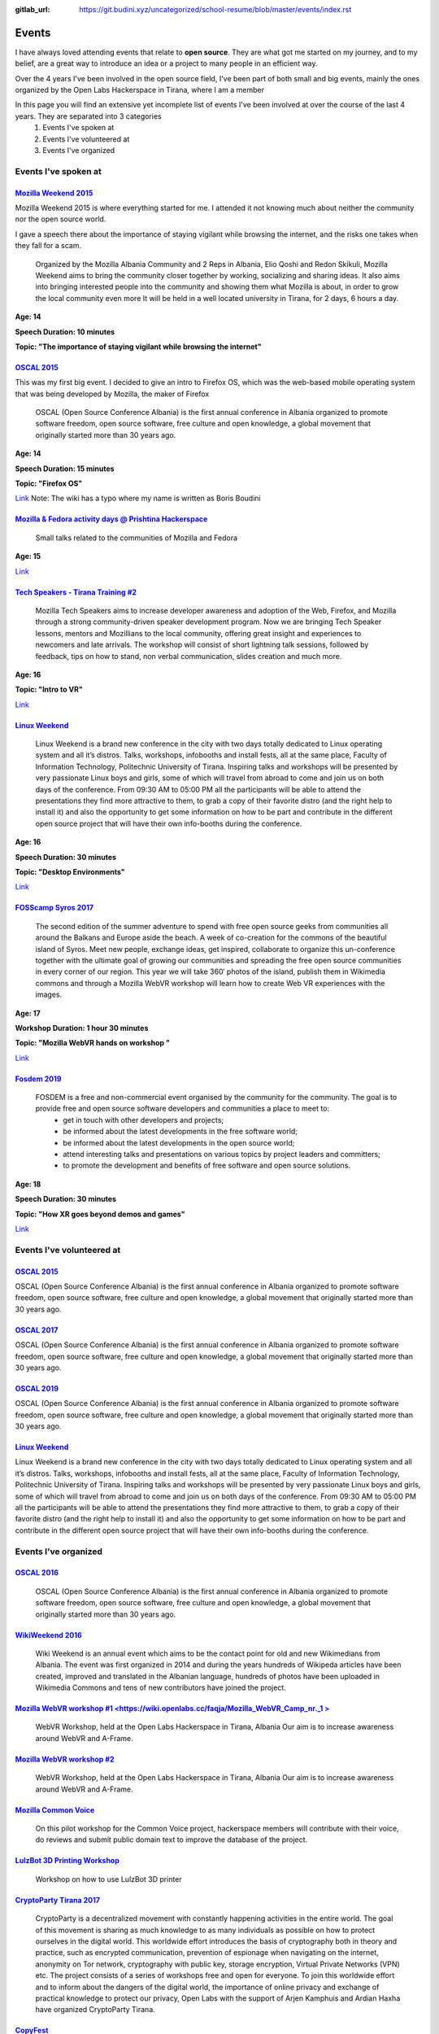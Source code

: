 :gitlab_url: https://git.budini.xyz/uncategorized/school-resume/blob/master/events/index.rst

======
Events
======

I have always loved attending events that relate to **open source**. They are what got me started on my journey, and to my belief, are a great way to introduce an idea or a project to many people in an efficient way.

Over the 4 years I've been involved in the open source field, I've been part of both small and big events, mainly the ones organized by the Open Labs Hackerspace in Tirana, where I am a member

In this page you will find an extensive yet incomplete list of events I've been involved at over the course of the last 4 years. They are separated into 3 categories
 1) Events I've spoken at
 2) Events I've volunteered at
 3) Events I've organized

Events I've spoken at
~~~~~~~~~~~~~~~~~~~~~



`Mozilla Weekend 2015 <https://reps.mozilla.org/e/mozilla-weekend-tirana/>`_
----------------------------------------------------------------------------

Mozilla Weekend 2015 is where everything started for me. I attended it not knowing much about neither the community nor the open source world.

I gave a speech there about the importance of staying vigilant while browsing the internet, and the risks one takes when they fall for a scam.

 Organized by the Mozilla Albania Community and 2 Reps in Albania, Elio Qoshi and Redon Skikuli, Mozilla Weekend aims to bring the community closer together by working, socializing and sharing ideas. It also aims into bringing interested people into the community and showing them what Mozilla is about, in order to grow the local community even more It will be held in a well located university in Tirana, for 2 days, 6 hours a day.
**Age: 14**

**Speech Duration: 10 minutes**

**Topic: "The importance of staying vigilant while browsing the internet"**

.. image:: ../images/mozweekend.jpg


`OSCAL 2015 <https://wiki.openlabs.cc/faqja/OSCAL_2015>`_
---------------------------------------------------------

This was my first big event. I decided to give an intro to Firefox OS, which was the web-based mobile operating system that was being developed by Mozilla, the maker of Firefox

 OSCAL (Open Source Conference Albania) is the first annual conference in Albania organized to promote software freedom, open source software, free culture and open knowledge, a global movement that originally started more than 30 years ago.
**Age: 14**

**Speech Duration: 15 minutes**

**Topic: "Firefox OS"**

`Link <https://wiki.openlabs.cc/faqja/OSCAL_2015/Axhenda>`_
Note: The wiki has a typo where my name is written as Boris Boudini



`Mozilla & Fedora activity days @ Prishtina Hackerspace <https://communityblog.fedoraproject.org/fedora-mozilla-activity-days-in-prishtina-kosovo>`_
----------------------------------------------------------------------------------------------------------------------------------------------------

 Small talks related to the communities of Mozilla and Fedora

**Age: 15**

`Link <https://ardiansblog.wordpress.com/2016/03/30/fedora-and-mozilla-activity-day-in-kosovo/>`_



`Tech Speakers - Tirana Training #2 <https://reps.mozilla.org/e/tech-speakers-tirana-training-2/>`_
--------------------------------------------------------------------------------------------------

 Mozilla Tech Speakers aims to increase developer awareness and adoption of the Web, Firefox, and Mozilla through a strong community-driven speaker development program. Now we are bringing Tech Speaker lessons, mentors and Mozillians to the local community, offering great insight and experiences to newcomers and late arrivals. The workshop will consist of short lightning talk sessions, followed by feedback, tips on how to stand, non verbal communication, slides creation and much more.

**Age: 16**

**Topic: "Intro to VR"**

`Link <https://wiki.openlabs.cc/faqja/Mozilla_Tech_Speakers_Tirana-_Training_nr.2>`_


`Linux Weekend <https://wiki.openlabs.cc/faqja/Linux_Weekend_Tirana_2017>`_
--------------------------------------------------------------------------

 Linux Weekend is a brand new conference in the city with two days totally dedicated to Linux operating system and all it’s distros. Talks, workshops, infobooths and install fests, all at the same place, Faculty of Information Technology, Politechnic University of Tirana. Inspiring talks and workshops will be presented by very passionate Linux boys and girls, some of which will travel from abroad to come and join us on both days of the conference. From 09:30 AM to 05:00 PM all the participants will be able to attend the presentations they find more attractive to them, to grab a copy of their favorite distro (and the right help to install it) and also the opportunity to get some information on how to be part and contribute in the different open source project that will have their own info-booths during the conference.

**Age: 16**

**Speech Duration: 30 minutes**

**Topic: "Desktop Environments"**

`Link <https://wiki.openlabs.cc/faqja/Linux_Weekend_Tirana_2017#Axhenda>`_



`FOSScamp Syros 2017 <https://wiki.openlabs.cc/faqja/FOSScamp_Syros_2017>`_
--------------------------------------------------------------------------

 The second edition of the summer adventure to spend with free open source geeks from communities all around the Balkans and Europe aside the beach. A week of co-creation for the commons of the beautiful island of Syros. Meet new people, exchange ideas, get inspired, collaborate to organize this un-conference together with the ultimate goal of growing our communities and spreading the free open source communities in every corner of our region. This year we will take 360′ photos of the island, publish them in Wikimedia commons and through a Mozilla WebVR workshop will learn how to create Web VR experiences with the images.

**Age: 17**

**Workshop Duration: 1 hour 30 minutes**

**Topic: "Mozilla WebVR hands on workshop "**

`Link <https://ftp.heanet.ie/mirrors/fosdem-video/2019/UD2.208/how_xr_goes_beyond_demos_and_games.mp4>`_



`Fosdem 2019 <https://fosdem.org/2019/>`_
----------------------------------------

 FOSDEM is a free and non-commercial event organised by the community for the community. The goal is to provide free and open source software developers and communities a place to meet to:
  * get in touch with other developers and projects;
  * be informed about the latest developments in the free software world;
  * be informed about the latest developments in the open source world;
  * attend interesting talks and presentations on various topics by project leaders and committers;
  * to promote the development and benefits of free software and open source solutions.


**Age: 18**

**Speech Duration: 30 minutes**

**Topic: "How XR goes beyond demos and games"**

`Link <https://ftp.heanet.ie/mirrors/fosdem-video/2019/UD2.208/how_xr_goes_beyond_demos_and_games.mp4>`_


Events I've volunteered at
~~~~~~~~~~~~~~~~~~~~~~~~~~

`OSCAL 2015 <https://wiki.openlabs.cc/faqja/OSCAL_2015>`_
---------------------------------------------------------
OSCAL (Open Source Conference Albania) is the first annual conference in Albania organized to promote software freedom, open source software, free culture and open knowledge, a global movement that originally started more than 30 years ago.

`OSCAL 2017 <https://wiki.openlabs.cc/faqja/OSCAL_2017>`_
---------------------------------------------------------
OSCAL (Open Source Conference Albania) is the first annual conference in Albania organized to promote software freedom, open source software, free culture and open knowledge, a global movement that originally started more than 30 years ago.

`OSCAL 2019 <https://wiki.openlabs.cc/faqja/OSCAL_2019>`_
---------------------------------------------------------
OSCAL (Open Source Conference Albania) is the first annual conference in Albania organized to promote software freedom, open source software, free culture and open knowledge, a global movement that originally started more than 30 years ago.

`Linux Weekend <https://wiki.openlabs.cc/faqja/Linux_Weekend_Tirana_2017>`_
--------------------------------------------------------------------------
Linux Weekend is a brand new conference in the city with two days totally dedicated to Linux operating system and all it’s distros. Talks, workshops, infobooths and install fests, all at the same place, Faculty of Information Technology, Politechnic University of Tirana.
Inspiring talks and workshops will be presented by very passionate Linux boys and girls, some of which will travel from abroad to come and join us on both days of the conference. From 09:30 AM to 05:00 PM all the participants will be able to attend the presentations they find more attractive to them, to grab a copy of their favorite distro (and the right help to install it) and also the opportunity to get some information on how to be part and contribute in the different open source project that will have their own info-booths during the conference.


Events I've organized
~~~~~~~~~~~~~~~~~~~~~~~~~~

`OSCAL 2016 <https://wiki.openlabs.cc/faqja/OSCAL_2016>`_
---------------------------------------------------------
 OSCAL (Open Source Conference Albania) is the first annual conference in Albania organized to promote software freedom, open source software, free culture and open knowledge, a global movement that originally started more than 30 years ago.

`WikiWeekend 2016 <https://sq.wikipedia.org/wiki/Wikipedia:Wiki_Weekend_Tirana_2016>`_
--------------------------------------------------------------------------------------
 Wiki Weekend is an annual event which aims to be the contact point for old and new Wikimedians from Albania. The event was first organized in 2014 and during the years hundreds of Wikipeda articles have been created, improved and translated in the Albanian language, hundreds of photos have been uploaded in Wikimedia Commons and tens of new contributors have joined the project.

`Mozilla WebVR workshop #1 <https://wiki.openlabs.cc/faqja/Mozilla_WebVR_Camp_nr._1 >`_
----------------------------------------------------------------------------------------
 WebVR Workshop, held at the Open Labs Hackerspace in Tirana, Albania Our aim is to increase awareness around WebVR and A-Frame.

`Mozilla WebVR workshop #2 <https://wiki.openlabs.cc/faqja/Mozilla_WebVR_Workshop_2#2>`_
-----------------------------------------------------------------------------------------
 WebVR Workshop, held at the Open Labs Hackerspace in Tirana, Albania Our aim is to increase awareness around WebVR and A-Frame.

`Mozilla Common Voice <https://wiki.openlabs.cc/faqja/Mozilla_Common_Voice_Workshop>`_
-----------------------------------------------------------------------------------------
 On this pilot workshop for the Common Voice project, hackerspace members will contribute with their voice, do reviews and submit public domain text to improve the database of the project.

`LulzBot 3D Printing Workshop <https://wiki.openlabs.cc/faqja/LulzBot_3D_Printing_Workshop>`_
----------------------------------------------------------------------------------------------
 Workshop on how to use LulzBot 3D printer

`CryptoParty Tirana 2017 <https://wiki.openlabs.cc/faqja/Cryptoparty_Tirana_2017>`_
------------------------------------------------------------------------------------
 CryptoParty is a decentralized movement with constantly happening activities in the entire world. The goal of this movement is sharing as much knowledge to as many individuals as possible on how to protect ourselves in the digital world. This worldwide effort introduces the basis of cryptography both in theory and practice, such as encrypted communication, prevention of espionage when navigating on the internet, anonymity on Tor network, cryptography with public key, storage encryption, Virtual Private Networks (VPN) etc. The project consists of a series of workshops free and open for everyone. To join this worldwide effort and to inform about the dangers of the digital world, the importance of online privacy and exchange of practical knowledge to protect our privacy, Open Labs with the support of Arjen Kamphuis and Ardian Haxha have organized CryptoParty Tirana.

`CopyFest <https://wiki.openlabs.cc/faqja/CopyFest_2018>`_
-----------------------------------------------------------
 The negative stigma of remixing, copying and modifying can still be noticed in today’s society where the internet is a key part of our life which is nothing alike with the 20th century. Instead, back then creating and exploring was a privilege which many people did not have. With the diversity of cultures, creations and characteristics, a revolution in the field of author’s rights and work modifications is needed. All these are topics which we want to address in the first edition of Copy Fest, a weekend which celebrates public domain, Copyleft & Creative Commons licenses, and copying, remixing and creative freedom on internet. Movie screening, debates and a round table with actors of creative industry with talks about Creative Commons licenses.

`OSCAL 2018 <https://wiki.openlabs.cc/faqja/OSCAL_2018>`_
---------------------------------------------------------
 OSCAL (Open Source Conference Albania) is the first annual conference in Albania organized to promote software freedom, open source software, free culture and open knowledge, a global movement that originally started more than 30 years ago.

`SysAdm <https://wiki.openlabs.cc/faqja/SysAdm>`_
--------------------------------------------------
 7 workshops on how to get started on being a SysAdm

`Identihub Workshop <https://wiki.openlabs.cc/faqja/Identihub_workshop>`_
--------------------------------------------------------------------------
 Identihub is open Source brand and visual assets hosting software which can be self-hosted as well.

`Switching.social translation spree <https://wiki.openlabs.cc/faqja/Switching.social_-_platformat_q%C3%AB_respektojn%C3%AB_privat%C3%ABsin%C3%AB_ton%C3%AB>`_
--------------------------------------------------------------------------------------------------------------------------------------------------------------
 Website hosting a list of ethical, easy-to-use and privacy-conscious alternatives

